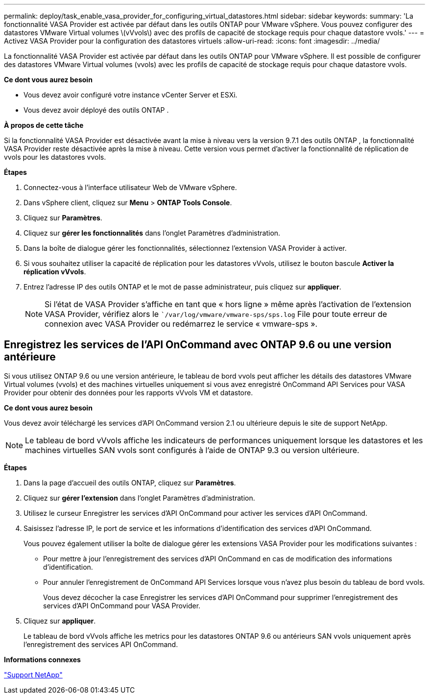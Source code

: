 ---
permalink: deploy/task_enable_vasa_provider_for_configuring_virtual_datastores.html 
sidebar: sidebar 
keywords:  
summary: 'La fonctionnalité VASA Provider est activée par défaut dans les outils ONTAP pour VMware vSphere. Vous pouvez configurer des datastores VMware Virtual volumes \(vVvols\) avec des profils de capacité de stockage requis pour chaque datastore vvols.' 
---
= Activez VASA Provider pour la configuration des datastores virtuels
:allow-uri-read: 
:icons: font
:imagesdir: ../media/


[role="lead"]
La fonctionnalité VASA Provider est activée par défaut dans les outils ONTAP pour VMware vSphere. Il est possible de configurer des datastores VMware Virtual volumes (vvols) avec les profils de capacité de stockage requis pour chaque datastore vvols.

*Ce dont vous aurez besoin*

* Vous devez avoir configuré votre instance vCenter Server et ESXi.
* Vous devez avoir déployé des outils ONTAP .


*À propos de cette tâche*

Si la fonctionnalité VASA Provider est désactivée avant la mise à niveau vers la version 9.7.1 des outils ONTAP , la fonctionnalité VASA Provider reste désactivée après la mise à niveau. Cette version vous permet d'activer la fonctionnalité de réplication de vvols pour les datastores vvols.

*Étapes*

. Connectez-vous à l'interface utilisateur Web de VMware vSphere.
. Dans vSphere client, cliquez sur *Menu* > *ONTAP Tools Console*.
. Cliquez sur *Paramètres*.
. Cliquez sur *gérer les fonctionnalités* dans l'onglet Paramètres d'administration.
. Dans la boîte de dialogue gérer les fonctionnalités, sélectionnez l'extension VASA Provider à activer.
. Si vous souhaitez utiliser la capacité de réplication pour les datastores vVvols, utilisez le bouton bascule *Activer la réplication vVvols*.
. Entrez l'adresse IP des outils ONTAP et le mot de passe administrateur, puis cliquez sur *appliquer*.
+

NOTE: Si l'état de VASA Provider s'affiche en tant que « hors ligne » même après l'activation de l'extension VASA Provider, vérifiez alors le ``/var/log/vmware/vmware-sps/sps.log` File pour toute erreur de connexion avec VASA Provider ou redémarrez le service « vmware-sps ».





== Enregistrez les services de l'API OnCommand avec ONTAP 9.6 ou une version antérieure

Si vous utilisez ONTAP 9.6 ou une version antérieure, le tableau de bord vvols peut afficher les détails des datastores VMware Virtual volumes (vvols) et des machines virtuelles uniquement si vous avez enregistré OnCommand API Services pour VASA Provider pour obtenir des données pour les rapports vVvols VM et datastore.

*Ce dont vous aurez besoin*

Vous devez avoir téléchargé les services d'API OnCommand version 2.1 ou ultérieure depuis le site de support NetApp.


NOTE: Le tableau de bord vVvols affiche les indicateurs de performances uniquement lorsque les datastores et les machines virtuelles SAN vvols sont configurés à l'aide de ONTAP 9.3 ou version ultérieure.

*Étapes*

. Dans la page d'accueil des outils ONTAP, cliquez sur *Paramètres*.
. Cliquez sur *gérer l'extension* dans l'onglet Paramètres d'administration.
. Utilisez le curseur Enregistrer les services d'API OnCommand pour activer les services d'API OnCommand.
. Saisissez l'adresse IP, le port de service et les informations d'identification des services d'API OnCommand.
+
Vous pouvez également utiliser la boîte de dialogue gérer les extensions VASA Provider pour les modifications suivantes :

+
** Pour mettre à jour l'enregistrement des services d'API OnCommand en cas de modification des informations d'identification.
** Pour annuler l'enregistrement de OnCommand API Services lorsque vous n'avez plus besoin du tableau de bord vvols.
+
Vous devez décocher la case Enregistrer les services d'API OnCommand pour supprimer l'enregistrement des services d'API OnCommand pour VASA Provider.



. Cliquez sur *appliquer*.
+
Le tableau de bord vVvols affiche les metrics pour les datastores ONTAP 9.6 ou antérieurs SAN vvols uniquement après l'enregistrement des services API OnCommand.



*Informations connexes*

https://mysupport.netapp.com/site/global/dashboard["Support NetApp"]
